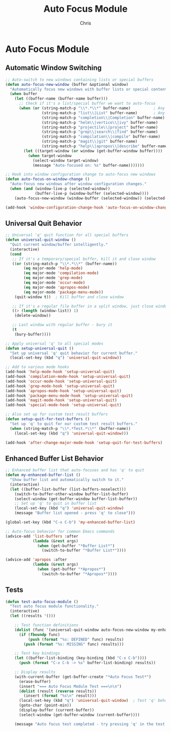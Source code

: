 #+TITLE: Auto Focus Module
#+AUTHOR: Chris
#+DESCRIPTION: Automatic window focusing and universal quit behavior
#+STARTUP: overview

* Auto Focus Module

** Automatic Window Switching
#+BEGIN_SRC emacs-lisp
;; Auto-switch to new windows containing lists or special buffers
(defun auto-focus-new-window (buffer &optional window)
  "Automatically focus new windows with buffer lists or special content."
  (when buffer
    (let ((buffer-name (buffer-name buffer)))
      ;; Check if it's a list/special buffer we want to auto-focus
      (when (or (string-match-p "\\*.*\\*" buffer-name)          ; Any *buffer*
                (string-match-p "list\\|List" buffer-name)       ; Any list buffer
                (string-match-p "completion\\|Completion" buffer-name) ; Completion buffers
                (string-match-p "helm\\|vertico\\|ivy" buffer-name)    ; Completion frameworks
                (string-match-p "projectile\\|project" buffer-name)    ; Project buffers
                (string-match-p "grep\\|search\\|find" buffer-name)    ; Search results
                (string-match-p "compilation\\|compile" buffer-name)   ; Build output
                (string-match-p "magit\\|git" buffer-name)             ; Git buffers
                (string-match-p "help\\|apropos\\|describe" buffer-name)) ; Help buffers
        (let ((target-window (or window (get-buffer-window buffer))))
          (when target-window
            (select-window target-window)
            (message "Auto-focused on: %s" buffer-name)))))))

;; Hook into window configuration change to auto-focus new windows
(defun auto-focus-on-window-change ()
  "Auto-focus new windows after window configuration changes."
  (when (and (window-live-p (selected-window))
             (buffer-live-p (window-buffer (selected-window))))
    (auto-focus-new-window (window-buffer (selected-window)) (selected-window))))

(add-hook 'window-configuration-change-hook 'auto-focus-on-window-change)
#+END_SRC

** Universal Quit Behavior
#+BEGIN_SRC emacs-lisp
;; Universal 'q' quit function for all special buffers
(defun universal-quit-window ()
  "Quit current window/buffer intelligently."
  (interactive)
  (cond
   ;; If it's a temporary/special buffer, kill it and close window
   ((or (string-match-p "\\*.*\\*" (buffer-name))
        (eq major-mode 'help-mode)
        (eq major-mode 'compilation-mode)
        (eq major-mode 'grep-mode)
        (eq major-mode 'occur-mode)
        (eq major-mode 'apropos-mode)
        (eq major-mode 'package-menu-mode))
    (quit-window t))  ; Kill buffer and close window

   ;; If it's a regular file buffer in a split window, just close window
   ((> (length (window-list)) 1)
    (delete-window))

   ;; Last window with regular buffer - bury it
   (t
    (bury-buffer))))

;; Apply universal 'q' to all special modes
(defun setup-universal-quit ()
  "Set up universal 'q' quit behavior for current buffer."
  (local-set-key (kbd "q") 'universal-quit-window))

;; Add to various mode hooks
(add-hook 'help-mode-hook 'setup-universal-quit)
(add-hook 'compilation-mode-hook 'setup-universal-quit)
(add-hook 'occur-mode-hook 'setup-universal-quit)
(add-hook 'grep-mode-hook 'setup-universal-quit)
(add-hook 'apropos-mode-hook 'setup-universal-quit)
(add-hook 'package-menu-mode-hook 'setup-universal-quit)
(add-hook 'magit-mode-hook 'setup-universal-quit)
(add-hook 'special-mode-hook 'setup-universal-quit)

;; Also set up for custom test result buffers
(defun setup-quit-for-test-buffers ()
  "Set up 'q' to quit for our custom test result buffers."
  (when (string-match-p "\\*.*Test.*\\*" (buffer-name))
    (local-set-key (kbd "q") 'universal-quit-window)))

(add-hook 'after-change-major-mode-hook 'setup-quit-for-test-buffers)
#+END_SRC

** Enhanced Buffer List Behavior
#+BEGIN_SRC emacs-lisp
;; Enhanced buffer list that auto-focuses and has 'q' to quit
(defun my-enhanced-buffer-list ()
  "Show buffer list and automatically switch to it."
  (interactive)
  (let ((buffer-list-buffer (list-buffers-noselect)))
    (switch-to-buffer-other-window buffer-list-buffer)
    (select-window (get-buffer-window buffer-list-buffer))
    ;; Set up 'q' to quit in buffer list
    (local-set-key (kbd "q") 'universal-quit-window)
    (message "Buffer list opened - press 'q' to close")))

(global-set-key (kbd "C-x C-b") 'my-enhanced-buffer-list)

;; Auto-focus behavior for common Emacs commands
(advice-add 'list-buffers :after
            (lambda (&rest args)
              (when (get-buffer "*Buffer List*")
                (switch-to-buffer "*Buffer List*"))))

(advice-add 'apropos :after
            (lambda (&rest args)
              (when (get-buffer "*Apropos*")
                (switch-to-buffer "*Apropos*"))))
#+END_SRC

** Tests
#+BEGIN_SRC emacs-lisp
(defun test-auto-focus-module ()
  "Test auto focus module functionality."
  (interactive)
  (let ((results '()))

    ;; Test function definitions
    (dolist (func '(universal-quit-window auto-focus-new-window my-enhanced-buffer-list))
      (if (fboundp func)
          (push (format "%s: DEFINED" func) results)
        (push (format "%s: MISSING" func) results)))

    ;; Test key bindings
    (let ((buffer-list-binding (key-binding (kbd "C-x C-b"))))
      (push (format "C-x C-b -> %s" buffer-list-binding) results))

    ;; Display results
    (with-current-buffer (get-buffer-create "*Auto Focus Test*")
      (erase-buffer)
      (insert "=== Auto Focus Module Test ===\n\n")
      (dolist (result (reverse results))
        (insert (format "%s\n" result)))
      (local-set-key (kbd "q") 'universal-quit-window)  ; Test 'q' behavior here
      (goto-char (point-min))
      (display-buffer (current-buffer))
      (select-window (get-buffer-window (current-buffer))))

    (message "Auto focus test completed - try pressing 'q' in the test buffer")))
#+END_SRC